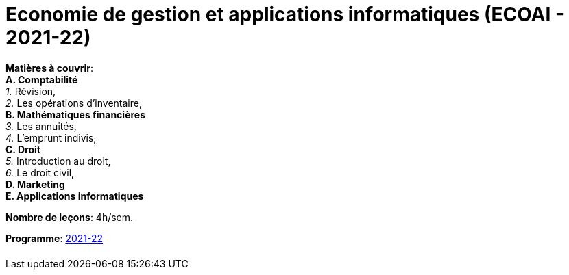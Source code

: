 = Economie de gestion et applications informatiques (ECOAI - 2021-22)


*Matières à couvrir*: +
                      *A. Comptabilité* +
                      _1._ Révision, +
                      _2._ Les opérations d’inventaire, +
                      *B. Mathématiques financières* +
                      _3._ Les annuités, +
                      _4._ L’emprunt indivis, +
                      *C. Droit* +
                      _5._ Introduction au droit, +
                      _6._ Le droit civil, +
                      *D. Marketing* +
                      *E. Applications informatiques* +


*Nombre de leçons*: 4h/sem.

*Programme*: link:syllabus/PROG_2CD_ECOAI.pdf[2021-22]



[cols="1*"]
|===

|

|===
